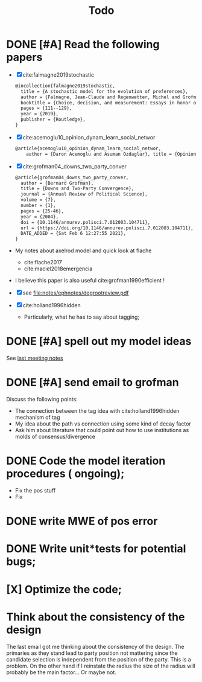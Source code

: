 #+TITLE: Todo
* DONE [#A] Read the following papers
- [X] cite:falmagne2019stochastic
  #+begin_src latex
@incollection{falmagne2019stochastic,
  title = {A stochastic model for the evolution of preferences},
  author = {Falmagne, Jean-Claude and Regenwetter, Michel and Grofman, Bernard},
  booktitle = {Choice, decision, and measurement: Essays in honor of R. Duncan Luce},
  pages = {111--129},
  year = {2019},
  publisher = {Routledge},
}

  #+end_src
- [X] cite:acemoglu10_opinion_dynam_learn_social_networ
   #+begin_src latex
     @article{acemoglu10_opinion_dynam_learn_social_networ,
         author = {Daron Acemoglu and Asuman Ozdaglar}, title = {Opinion Dynamics and    Learning in Social Networks}, journal = {Dynamic Games and Applications},    volume = {1}, number = {1}, pages = {3-49}, year = {2010}, doi =    {10.1007/s13235-010-0004-1}, url =    {https://doi.org/10.1007/s13235-010-0004-1}, DATE_ADDED = {Thu Jun 17    16:16:44 2021},}
    #+end_src
- [X] cite:grofman04_downs_two_party_conver
  #+begin_src latex
@article{grofman04_downs_two_party_conver,
  author = {Bernard Grofman},
  title = {Downs and Two-Party Convergence},
  journal = {Annual Review of Political Science},
  volume = {7},
  number = {1},
  pages = {25-46},
  year = {2004},
  doi = {10.1146/annurev.polisci.7.012003.104711},
  url = {https://doi.org/10.1146/annurev.polisci.7.012003.104711},
  DATE_ADDED = {Sat Feb 6 12:27:55 2021},
}

  #+end_src
- My notes about axelrod model and quick look at flache
  - cite:flache2017
  - cite:maciel2018emergencia
- I believe this paper is also useful cite:grofman1990efficient !
- [X] see [[file:notes/ephnotes/degrootreview.pdf]]
- [X] cite:holland1996hidden
  - Particularly, what he has to say about tagging;

* DONE [#A] spell out my model ideas
See [[file:notes/15-06-21-grofman.org][last meeting notes]]


* DONE [#A] send email to grofman
SCHEDULED: <2021-07-07 qua>
Discuss the following points:
- The connection between the tag idea with cite:holland1996hidden mechanism of
  tag
- My idea about the path vs connection using some kind of decay factor
- Ask him about literature that could point out how to use institutions as molds
  of consensus/divergence

* DONE Code the model iteration procedures ( ongoing);
SCHEDULED: <2021-08-06 sex>
- Fix the pos stuff
- Fix




* DONE write MWE of pos error

* DONE Write unit*tests for potential bugs;

* [X] Optimize the code;
* Think about the consistency of the design

The last email got me thinking about the consistency of the design. The
primaries as they stand lead to party position not mattering since the candidate
selection is independent from the position of the party. This is a problem. On
the other hand if I reinstate the radius the size of the radius will probably be
the main factor... Or maybe not.
